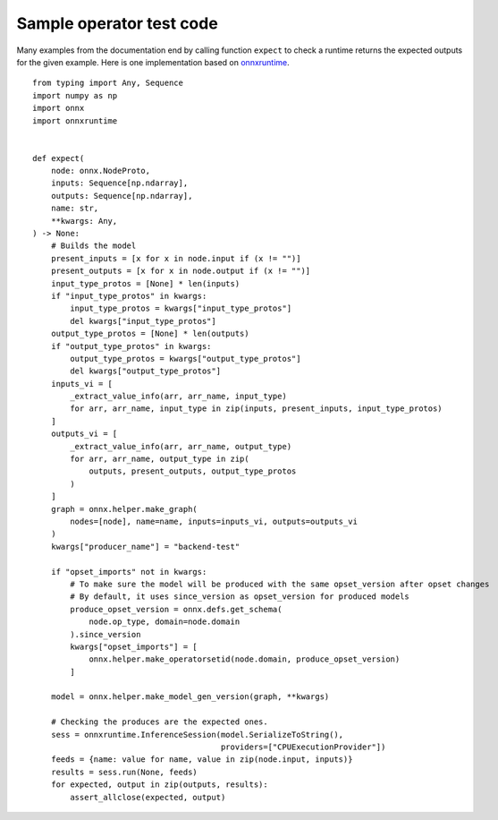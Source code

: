 .. _l-function-expect:

Sample operator test code
=========================

Many examples from the documentation end by calling
function ``expect`` to check a runtime returns the expected
outputs for the given example. Here is one implementation
based on `onnxruntime <https://onnxruntime.ai/>`_.

::

    from typing import Any, Sequence
    import numpy as np
    import onnx
    import onnxruntime


    def expect(
        node: onnx.NodeProto,
        inputs: Sequence[np.ndarray],
        outputs: Sequence[np.ndarray],
        name: str,
        **kwargs: Any,
    ) -> None:
        # Builds the model
        present_inputs = [x for x in node.input if (x != "")]
        present_outputs = [x for x in node.output if (x != "")]
        input_type_protos = [None] * len(inputs)
        if "input_type_protos" in kwargs:
            input_type_protos = kwargs["input_type_protos"]
            del kwargs["input_type_protos"]
        output_type_protos = [None] * len(outputs)
        if "output_type_protos" in kwargs:
            output_type_protos = kwargs["output_type_protos"]
            del kwargs["output_type_protos"]
        inputs_vi = [
            _extract_value_info(arr, arr_name, input_type)
            for arr, arr_name, input_type in zip(inputs, present_inputs, input_type_protos)
        ]
        outputs_vi = [
            _extract_value_info(arr, arr_name, output_type)
            for arr, arr_name, output_type in zip(
                outputs, present_outputs, output_type_protos
            )
        ]
        graph = onnx.helper.make_graph(
            nodes=[node], name=name, inputs=inputs_vi, outputs=outputs_vi
        )
        kwargs["producer_name"] = "backend-test"

        if "opset_imports" not in kwargs:
            # To make sure the model will be produced with the same opset_version after opset changes
            # By default, it uses since_version as opset_version for produced models
            produce_opset_version = onnx.defs.get_schema(
                node.op_type, domain=node.domain
            ).since_version
            kwargs["opset_imports"] = [
                onnx.helper.make_operatorsetid(node.domain, produce_opset_version)
            ]

        model = onnx.helper.make_model_gen_version(graph, **kwargs)

        # Checking the produces are the expected ones.
        sess = onnxruntime.InferenceSession(model.SerializeToString(),
                                            providers=["CPUExecutionProvider"])
        feeds = {name: value for name, value in zip(node.input, inputs)}
        results = sess.run(None, feeds)
        for expected, output in zip(outputs, results):
            assert_allclose(expected, output)

